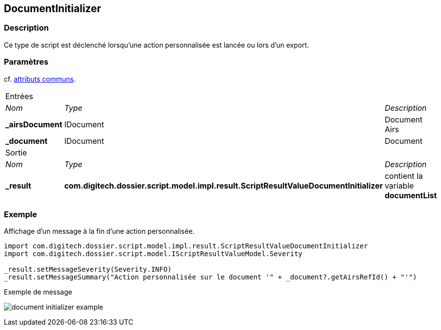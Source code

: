 [[_13_DocumentInitializer]]
== DocumentInitializer

=== Description

Ce type de script est déclenché lorsqu'une action personnalisée est lancée ou lors d'un export.

=== Paramètres

cf. <<_01_CommonData,attributs communs>>.

[options="noheader",cols="2a,2a,3a"]
|===
3+|[.header]
Entrées|[.sub-header]
_Nom_|[.sub-header]
_Type_|[.sub-header]
_Description_
|*_airsDocument*|IDocument|Document Airs
|*_document*|IDocument|Document
3+|[.header]
Sortie
|[.sub-header]
_Nom_|[.sub-header]
_Type_|[.sub-header]
_Description_
|*_result*|*com.digitech.dossier.script.model.impl.result.ScriptResultValueDocumentInitializer*|contient la variable *documentList*
|===

=== Exemple

Affichage d'un message à la fin d'une action personnalisée.

[source, groovy]
----
import com.digitech.dossier.script.model.impl.result.ScriptResultValueDocumentInitializer
import com.digitech.dossier.script.model.IScriptResultValueModel.Severity

_result.setMessageSeverity(Severity.INFO)
_result.setMessageSummary("Action personnalisée sur le document '" + _document?.getAirsRefId() + "'")
----

.Exemple de message
image:examples/document_initializer_example.png[]